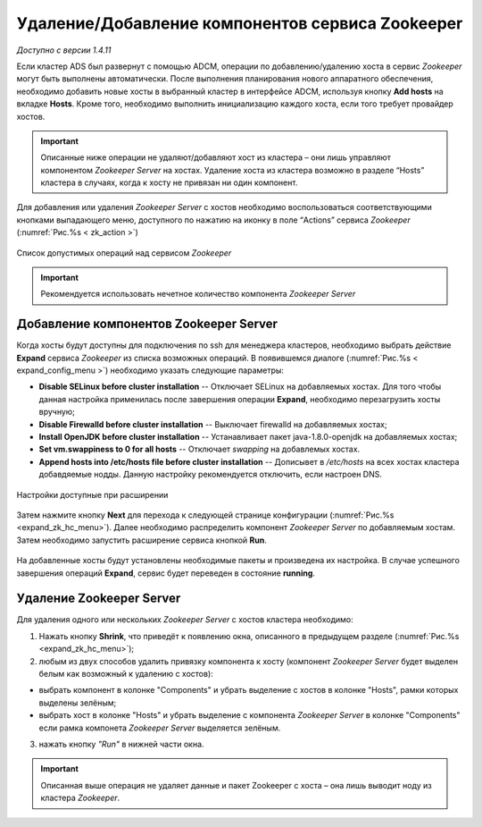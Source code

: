 Удаление/Добавление компонентов сервиcа Zookeeper
==================================================

*Доступно с версии 1.4.11*

Если кластер ADS был развернут с помощью ADCM, операции по добавлению/удалению хоста в сервис *Zookeeper* могут быть выполнены автоматически. После выполнения планирования нового аппаратного обеспечения, необходимо добавить новые хосты в выбранный кластер в интерфейсе ADCM, используя кнопку **Add hosts** на вкладке **Hosts**. Кроме того, необходимо выполнить инициализацию каждого хоста, если того требует провайдер хостов.

.. important:: Описанные ниже операции не удаляют/добавляют хост из кластера – они лишь управляют компонентом *Zookeeper Server* на хостах. Удаление хоста из кластера возможно в разделе “Hosts” кластера в случаях, когда к хосту не привязан ни один компонент.

Для добавления или удаления *Zookeeper Server* с хостов необходимо воспользоваться соответствующими кнопками выпадающего меню, доступного по нажатию на иконку в поле “Actions” сервиса *Zookeeper* (:numref:`Рис.%s < zk_action >`)

.. _zk_action:

.. figure:: ../imgs/zk_action.png
   :align: center

   Список допустимых операций над сервисом *Zookeeper*


.. important:: Рекомендуется использовать нечетное количество компонента *Zookeeper Server*


Добавление компонентов Zookeeper Server
----------------------------------------

Когда хосты будут доступны для подключения по ssh для менеджера кластеров, необходимо выбрать действие **Expand** cервиса *Zookeeper* из списка возможных операций. В появившемся диалоге (:numref:`Рис.%s < expand_config_menu >`) необходимо указать следующие параметры:

* **Disable SELinux before cluster installation** -- Отключает SELinux на добавляемых хостах. Для того чтобы данная настройка применилась после завершения операции **Expand**, необходимо перезагрузить хосты вручную;

* **Disable Firewalld before cluster installation** -- Выключает firewalld на добавляемых хостах;

* **Install OpenJDK before cluster installation** -- Устанавливает пакет java-1.8.0-openjdk на добавляемых хостах;

* **Set vm.swappiness to 0 for all hosts** -- Отключает *swapping* на добавлемых хостах.

* **Append hosts into /etc/hosts file before cluster installation** -- Дописывет в */etc/hosts* на всех хостах кластера добавдяемые нодды. Данную настройку рекомендуется отключить, если настроен DNS.

.. _expand_config_menu:

.. figure:: ../imgs/expand_config_menu.png
   :align: center

   Настройки доступные при расширении


Затем нажмите кнопку **Next** для перехода к следующей странице конфигурации (:numref:`Рис.%s <expand_zk_hc_menu>`). Далее необходимо распределить компонент *Zookeeper Server* по добавляемым хостам. Затем необходимо запустить расширение сервиса кнопкой **Run**.

.. _expand_zk_hc_menu:

.. figure:: ../imgs/expand_zk_hc_menu.png
   :align: center

На добавленные хосты будут установлены необходимые пакеты и произведена их настройка. В случае успешного завершения операций **Expand**, сервис будет переведен в состояние **running**.


Удаление Zookeeper Server
--------------------------

Для удаления одного или нескольких *Zookeeper Server* с хостов кластера необходимо:

1. Нажать кнопку **Shrink**, что приведёт к появлению окна, описанного в предыдущем разделе (:numref:`Рис.%s <expand_zk_hc_menu>`);

2. любым из двух способов удалить привязку компонента к хосту (компонент *Zookeeper Server* будет выделен белым как возможный к удалению с хостов):

- выбрать компонент в колонке "Components" и убрать выделение с хостов в колонке "Hosts", рамки которых выделены зелёным;
- выбрать хост в колонке "Hosts" и убрать выделение с компонента *Zookeeper Server* в колонке "Components" если рамка компонета *Zookeeper Server* выделяется зелёным.

3. нажать кнопку *"Run"* в нижней части окна.

.. important:: Описанная выше операция не удаляет данные и пакет Zookeeper c хоста – онa лишь выводит ноду из кластера *Zookeeper*.

